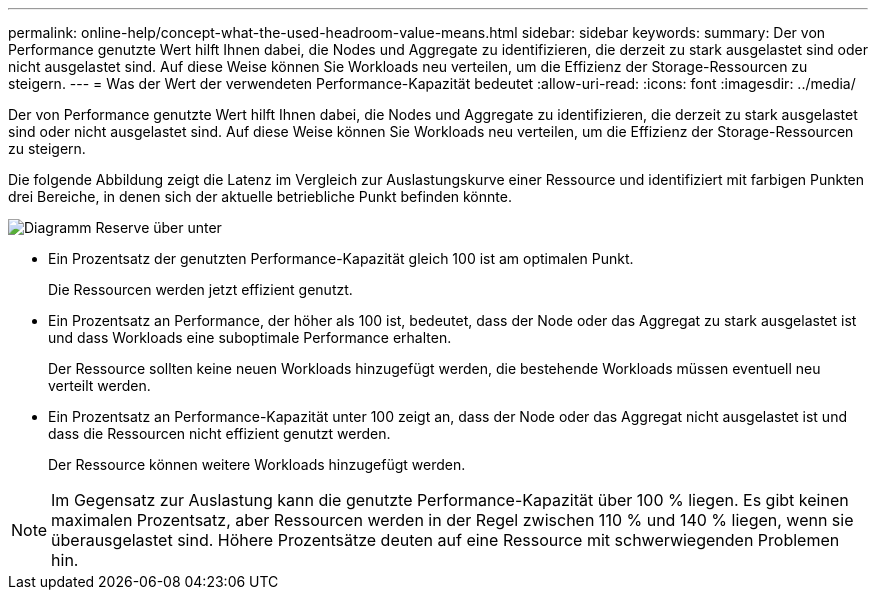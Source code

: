 ---
permalink: online-help/concept-what-the-used-headroom-value-means.html 
sidebar: sidebar 
keywords:  
summary: Der von Performance genutzte Wert hilft Ihnen dabei, die Nodes und Aggregate zu identifizieren, die derzeit zu stark ausgelastet sind oder nicht ausgelastet sind. Auf diese Weise können Sie Workloads neu verteilen, um die Effizienz der Storage-Ressourcen zu steigern. 
---
= Was der Wert der verwendeten Performance-Kapazität bedeutet
:allow-uri-read: 
:icons: font
:imagesdir: ../media/


[role="lead"]
Der von Performance genutzte Wert hilft Ihnen dabei, die Nodes und Aggregate zu identifizieren, die derzeit zu stark ausgelastet sind oder nicht ausgelastet sind. Auf diese Weise können Sie Workloads neu verteilen, um die Effizienz der Storage-Ressourcen zu steigern.

Die folgende Abbildung zeigt die Latenz im Vergleich zur Auslastungskurve einer Ressource und identifiziert mit farbigen Punkten drei Bereiche, in denen sich der aktuelle betriebliche Punkt befinden könnte.

image::../media/headroom-chart-over-under.gif[Diagramm Reserve über unter]

* Ein Prozentsatz der genutzten Performance-Kapazität gleich 100 ist am optimalen Punkt.
+
Die Ressourcen werden jetzt effizient genutzt.

* Ein Prozentsatz an Performance, der höher als 100 ist, bedeutet, dass der Node oder das Aggregat zu stark ausgelastet ist und dass Workloads eine suboptimale Performance erhalten.
+
Der Ressource sollten keine neuen Workloads hinzugefügt werden, die bestehende Workloads müssen eventuell neu verteilt werden.

* Ein Prozentsatz an Performance-Kapazität unter 100 zeigt an, dass der Node oder das Aggregat nicht ausgelastet ist und dass die Ressourcen nicht effizient genutzt werden.
+
Der Ressource können weitere Workloads hinzugefügt werden.



[NOTE]
====
Im Gegensatz zur Auslastung kann die genutzte Performance-Kapazität über 100 % liegen. Es gibt keinen maximalen Prozentsatz, aber Ressourcen werden in der Regel zwischen 110 % und 140 % liegen, wenn sie überausgelastet sind. Höhere Prozentsätze deuten auf eine Ressource mit schwerwiegenden Problemen hin.

====